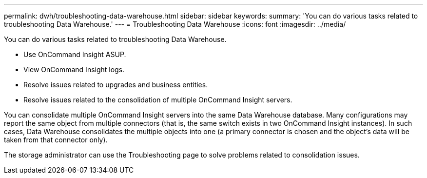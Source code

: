 ---
permalink: dwh/troubleshooting-data-warehouse.html
sidebar: sidebar
keywords: 
summary: 'You can do various tasks related to troubleshooting Data Warehouse.'
---
= Troubleshooting Data Warehouse
:icons: font
:imagesdir: ../media/

[.lead]
You can do various tasks related to troubleshooting Data Warehouse.

* Use OnCommand Insight ASUP.
* View OnCommand Insight logs.
* Resolve issues related to upgrades and business entities.
* Resolve issues related to the consolidation of multiple OnCommand Insight servers.

You can consolidate multiple OnCommand Insight servers into the same Data Warehouse database. Many configurations may report the same object from multiple connectors (that is, the same switch exists in two OnCommand Insight instances). In such cases, Data Warehouse consolidates the multiple objects into one (a primary connector is chosen and the object's data will be taken from that connector only).

The storage administrator can use the Troubleshooting page to solve problems related to consolidation issues.
